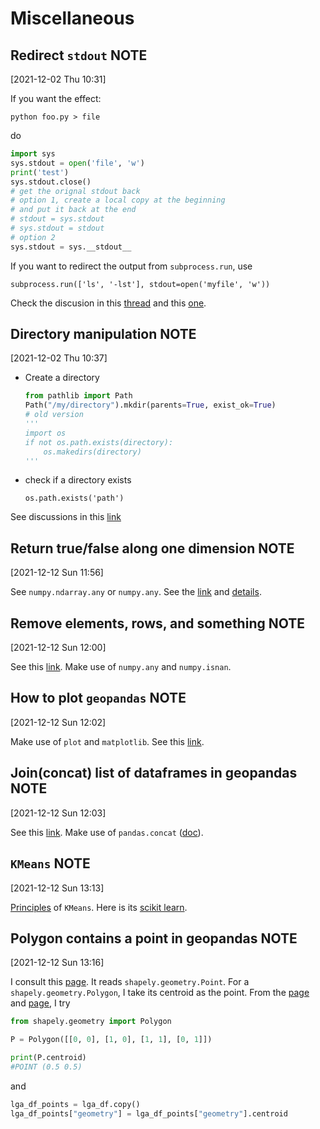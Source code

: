 * Miscellaneous
** Redirect =stdout=                                                              :NOTE:
   :PROPERTIES:
   :GROUP:    python
   :END:
 [2021-12-02 Thu 10:31]

 If you want the effect:
 : python foo.py > file
 do
 #+begin_src python
   import sys
   sys.stdout = open('file', 'w')
   print('test')
   sys.stdout.close()
   # get the orignal stdout back
   # option 1, create a local copy at the beginning
   # and put it back at the end
   # stdout = sys.stdout
   # sys.stdout = stdout
   # option 2
   sys.stdout = sys.__stdout__
 #+end_src

 If you want to redirect the output from =subprocess.run=, use
 : subprocess.run(['ls', '-lst'], stdout=open('myfile', 'w'))

 Check the discusion in this [[https://stackoverflow.com/questions/4965159/how-to-redirect-output-with-subprocess-in-python][thread]] and this [[https://stackoverflow.com/questions/4675728/redirect-stdout-to-a-file-in-python][one]].

** Directory manipulation                                                       :NOTE:
   :PROPERTIES:
   :GROUP:    python
   :END:
 [2021-12-02 Thu 10:37]

 - Create a directory
   #+begin_src python
     from pathlib import Path
     Path("/my/directory").mkdir(parents=True, exist_ok=True)
     # old version
     '''
     import os
     if not os.path.exists(directory):
         os.makedirs(directory)
     '''
   #+end_src
 - check if a directory exists
   : os.path.exists('path')

 See discussions in this [[https://stackoverflow.com/questions/273192/how-can-i-safely-create-a-nested-directory-in-python][link]]
** Return true/false along one dimension                                        :NOTE:
   :PROPERTIES:
   :GROUP:    python
   :END:
 [2021-12-12 Sun 11:56]

 See =numpy.ndarray.any= or =numpy.any=. See the [[https://numpy.org/doc/stable/reference/generated/numpy.ndarray.any.html][link]] and [[https://numpy.org/doc/stable/reference/generated/numpy.ndarray.any.html][details]].

** Remove elements, rows, and something                                         :NOTE:
   :PROPERTIES:
   :GROUP:    python
   :END:
 [2021-12-12 Sun 12:00]

 See this [[https://note.nkmk.me/en/python-numpy-nan-remove/][link]]. Make use of =numpy.any= and =numpy.isnan=.
** How to plot =geopandas=                                                        :NOTE:
   :PROPERTIES:
   :GROUP:    geopandas
   :END:
 [2021-12-12 Sun 12:02]

 Make use of =plot= and =matplotlib=. See this [[https://geopandas.org/en/stable/docs/user_guide/mapping.html][link]].
** Join(concat) list of dataframes in geopandas                                 :NOTE:
   :PROPERTIES:
   :GROUP:    geopandas
   :END:
 [2021-12-12 Sun 12:03]

 See this [[https://gis.stackexchange.com/questions/162659/joining-concat-list-of-similar-dataframes-in-geopandas][link]]. Make use of =pandas.concat= ([[https://pandas.pydata.org/docs/reference/api/pandas.concat.html][doc]]).
** =KMeans=                                                                       :NOTE:
   :PROPERTIES:
   :GROUP:    sklearn
   :END:
 [2021-12-12 Sun 13:13]

 [[https://stanford.edu/~cpiech/cs221/handouts/kmeans.html][Principles]] of =KMeans=. Here is its [[https://scikit-learn.org/stable/modules/generated/sklearn.cluster.KMeans.html#sklearn.cluster.KMeans.fit][scikit learn]].

** Polygon contains a point in geopandas                                        :NOTE:
   :PROPERTIES:
   :GROUP:    geopandas
   :END:
 [2021-12-12 Sun 13:16]

 I consult this [[https://samdotson1992.github.io/SuperGIS/blog/k-means-clustering/][page]]. It reads =shapely.geometry.Point=. For a
 =shapely.geometry.Polygon=, I take its centroid as the point.  From the
 [[https://stackoverflow.com/questions/53502002/how-to-calculate-the-center-of-gravity-with-shapely-in-python][page]] and [[https://stackoverflow.com/questions/56989956/creating-a-centroid-column-from-geometry-shape-field-produces-attributeerror-n][page]], I try
 #+begin_src python
   from shapely.geometry import Polygon

   P = Polygon([[0, 0], [1, 0], [1, 1], [0, 1]])

   print(P.centroid)
   #POINT (0.5 0.5)
 #+end_src
 and
 #+begin_src python
   lga_df_points = lga_df.copy()
   lga_df_points["geometry"] = lga_df_points["geometry"].centroid
 #+end_src
